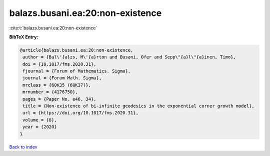 balazs.busani.ea:20:non-existence
=================================

:cite:t:`balazs.busani.ea:20:non-existence`

**BibTeX Entry:**

.. code-block:: bibtex

   @article{balazs.busani.ea:20:non-existence,
    author = {Bal\'{a}zs, M\'{a}rton and Busani, Ofer and Sepp\"{a}l\"{a}inen, Timo},
    doi = {10.1017/fms.2020.31},
    fjournal = {Forum of Mathematics. Sigma},
    journal = {Forum Math. Sigma},
    mrclass = {60K35 (60K37)},
    mrnumber = {4176750},
    pages = {Paper No. e46, 34},
    title = {Non-existence of bi-infinite geodesics in the exponential corner growth model},
    url = {https://doi.org/10.1017/fms.2020.31},
    volume = {8},
    year = {2020}
   }

`Back to index <../By-Cite-Keys.rst>`_
